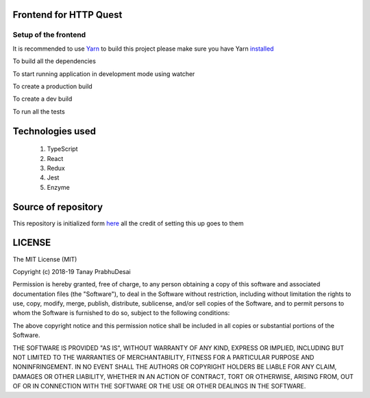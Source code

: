 .. image:: https://travis-ci.org/tanayseven/http_quest_frontend.svg?branch=master
    :target: https://travis-ci.org/tanayseven/http_quest_frontend

.. image:: https://coveralls.io/repos/github/tanayseven/http_quest_frontend/badge.svg
    :target: https://coveralls.io/github/tanayseven/http_quest_frontend

.. image:: https://api.codeclimate.com/v1/badges/446f297a590faab72631/maintainability
   :target: https://codeclimate.com/github/tanayseven/http_quest_frontend/maintainability
   :alt: Maintainability
   

Frontend for HTTP Quest
=======================

Setup of the frontend
---------------------

It is recommended to use `Yarn <https://yarnpkg.com/>`_ to build this project please make sure you have Yarn `installed <https://yarnpkg.com/en/docs/install>`_

To build all the dependencies

.. code-block:: bash
    yarn install

To start running application in development mode using watcher

.. code-block:: bash
    yarn start

To create a production build

.. code-block:: bash
    yarn build:prod

To create a dev build

.. code-block:: bash
    yarn build:dev

To run all the tests

.. code-block:: bash
    yarn test

Technologies used
=================

    1. TypeScript
    2. React
    3. Redux
    4. Jest
    5. Enzyme

Source of repository
====================

This repository is initialized form `here <https://github.com/Microsoft/TypeScript-React-Redux-Starter>`_ all the credit of setting this up goes to them

LICENSE
=======

The MIT License (MIT)

Copyright (c) 2018-19 Tanay PrabhuDesai

Permission is hereby granted, free of charge, to any person obtaining a copy
of this software and associated documentation files (the "Software"), to deal
in the Software without restriction, including without limitation the rights
to use, copy, modify, merge, publish, distribute, sublicense, and/or sell
copies of the Software, and to permit persons to whom the Software is
furnished to do so, subject to the following conditions:

The above copyright notice and this permission notice shall be included in
all copies or substantial portions of the Software.

THE SOFTWARE IS PROVIDED "AS IS", WITHOUT WARRANTY OF ANY KIND, EXPRESS OR
IMPLIED, INCLUDING BUT NOT LIMITED TO THE WARRANTIES OF MERCHANTABILITY,
FITNESS FOR A PARTICULAR PURPOSE AND NONINFRINGEMENT. IN NO EVENT SHALL THE
AUTHORS OR COPYRIGHT HOLDERS BE LIABLE FOR ANY CLAIM, DAMAGES OR OTHER
LIABILITY, WHETHER IN AN ACTION OF CONTRACT, TORT OR OTHERWISE, ARISING FROM,
OUT OF OR IN CONNECTION WITH THE SOFTWARE OR THE USE OR OTHER DEALINGS IN
THE SOFTWARE.
